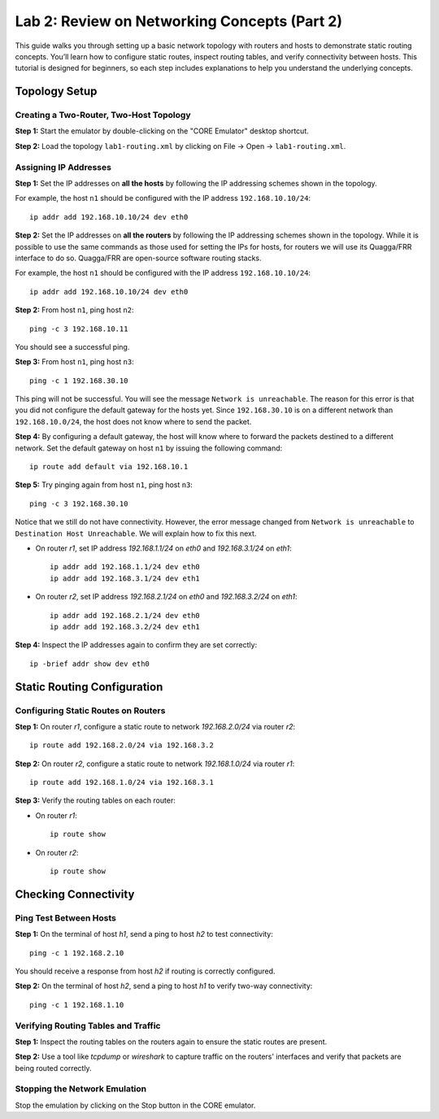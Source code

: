 Lab 2: Review on Networking Concepts (Part 2)
===================

This guide walks you through setting up a basic network topology with routers and hosts to demonstrate static routing concepts. You’ll learn how to configure static routes, inspect routing tables, and verify connectivity between hosts. This tutorial is designed for beginners, so each step includes explanations to help you understand the underlying concepts.

Topology Setup
--------------
Creating a Two-Router, Two-Host Topology
++++++++++++++++++++++++++++++

**Step 1:** Start the emulator by double-clicking on the "CORE Emulator" desktop shortcut.

**Step 2:** Load the topology ``lab1-routing.xml`` by clicking on File -> Open -> ``lab1-routing.xml``.

.. image:: ../images/11.png

Assigning IP Addresses
++++++++++++++++++++++++++++++

**Step 1:** Set the IP addresses on **all the hosts** by following the IP addressing schemes shown in the topology. 

For example, the host ``n1`` should be configured with the IP address ``192.168.10.10/24``::

   ip addr add 192.168.10.10/24 dev eth0

**Step 2:** Set the IP addresses on **all the routers** by following the IP addressing schemes shown in the topology. While it is possible to use the same commands as those used for setting the IPs for hosts, for routers we will use its Quagga/FRR interface to do so. Quagga/FRR are open-source software routing stacks.

For example, the host ``n1`` should be configured with the IP address ``192.168.10.10/24``::

   ip addr add 192.168.10.10/24 dev eth0

**Step 2:** From host ``n1``, ping host ``n2``::

   ping -c 3 192.168.10.11

.. image:: ../images/12.png

You should see a successful ping.  

**Step 3:** From host ``n1``, ping host ``n3``::

   ping -c 1 192.168.30.10

.. image:: ../images/13.png

This ping will not be successful. You will see the message ``Network is unreachable``. The reason for this error is that you did not configure the default gateway for the hosts yet. Since ``192.168.30.10`` is on a different network than ``192.168.10.0/24``, the host does not know where to send the packet.

**Step 4:** By configuring a default gateway, the host will know where to forward the packets destined to a different network. Set the default gateway on host ``n1`` by issuing the following command::

   ip route add default via 192.168.10.1

**Step 5:** Try pinging again from host ``n1``, ping host ``n3``::

   ping -c 3 192.168.30.10

.. image:: ../images/14.png

Notice that we still do not have connectivity. However, the error message changed from ``Network is unreachable`` to ``Destination Host Unreachable``. We will explain how to fix this next.


- On router `r1`, set IP address `192.168.1.1/24` on `eth0` and `192.168.3.1/24` on `eth1`::

   ip addr add 192.168.1.1/24 dev eth0
   ip addr add 192.168.3.1/24 dev eth1

- On router `r2`, set IP address `192.168.2.1/24` on `eth0` and `192.168.3.2/24` on `eth1`::

   ip addr add 192.168.2.1/24 dev eth0
   ip addr add 192.168.3.2/24 dev eth1

**Step 4:** Inspect the IP addresses again to confirm they are set correctly::

   ip -brief addr show dev eth0

Static Routing Configuration
----------------------------

Configuring Static Routes on Routers
+++++++++++++++++++++++++++++++++++++

**Step 1:** On router `r1`, configure a static route to network `192.168.2.0/24` via router `r2`::

   ip route add 192.168.2.0/24 via 192.168.3.2

**Step 2:** On router `r2`, configure a static route to network `192.168.1.0/24` via router `r1`::

   ip route add 192.168.1.0/24 via 192.168.3.1

**Step 3:** Verify the routing tables on each router:

- On router `r1`::

   ip route show

- On router `r2`::

   ip route show

Checking Connectivity
----------------------

Ping Test Between Hosts
++++++++++++++++++++++++++++++

**Step 1:** On the terminal of host `h1`, send a ping to host `h2` to test connectivity::

   ping -c 1 192.168.2.10

You should receive a response from host `h2` if routing is correctly configured.

**Step 2:** On the terminal of host `h2`, send a ping to host `h1` to verify two-way connectivity::

   ping -c 1 192.168.1.10

Verifying Routing Tables and Traffic
++++++++++++++++++++++++++++++

**Step 1:** Inspect the routing tables on the routers again to ensure the static routes are present.

**Step 2:** Use a tool like `tcpdump` or `wireshark` to capture traffic on the routers' interfaces and verify that packets are being routed correctly.

Stopping the Network Emulation
++++++++++++++++++++++++++++

Stop the emulation by clicking on the Stop button in the CORE emulator.
